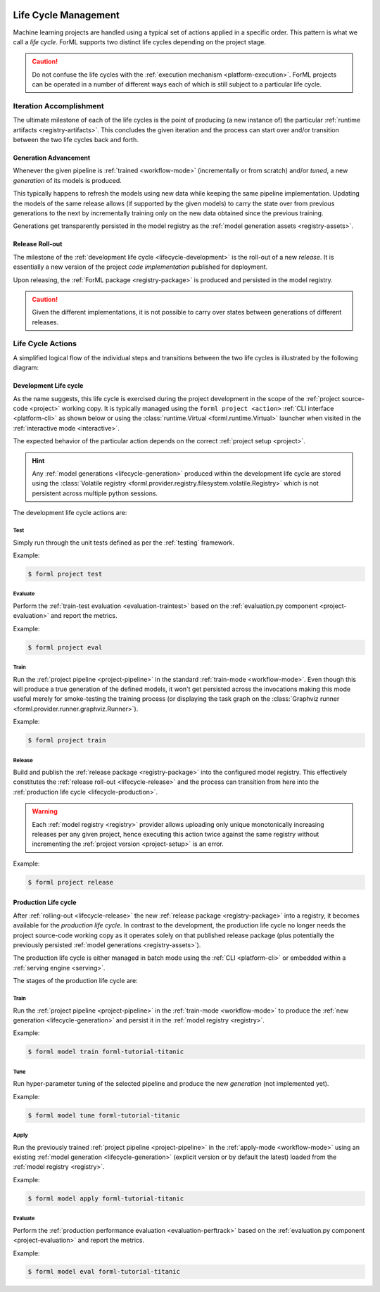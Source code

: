  .. Licensed to the Apache Software Foundation (ASF) under one
    or more contributor license agreements.  See the NOTICE file
    distributed with this work for additional information
    regarding copyright ownership.  The ASF licenses this file
    to you under the Apache License, Version 2.0 (the
    "License"); you may not use this file except in compliance
    with the License.  You may obtain a copy of the License at
 ..   http://www.apache.org/licenses/LICENSE-2.0
 .. Unless required by applicable law or agreed to in writing,
    software distributed under the License is distributed on an
    "AS IS" BASIS, WITHOUT WARRANTIES OR CONDITIONS OF ANY
    KIND, either express or implied.  See the License for the
    specific language governing permissions and limitations
    under the License.

.. _lifecycle:

Life Cycle Management
=====================

Machine learning projects are handled using a typical set of actions applied in a specific
order. This pattern is what we call a *life cycle*. ForML supports two distinct life cycles
depending on the project stage.

.. caution::
   Do not confuse the life cycles with the :ref:`execution mechanism <platform-execution>`. ForML
   projects can be operated in a number of different ways each of which is still subject to a
   particular life cycle.


Iteration Accomplishment
------------------------

The ultimate milestone of each of the life cycles is the point of producing (a new instance of)
the particular :ref:`runtime artifacts <registry-artifacts>`. This concludes the given iteration
and the process can start over and/or transition between the two life cycles back and forth.

.. _lifecycle-generation:

Generation Advancement
^^^^^^^^^^^^^^^^^^^^^^

Whenever the given pipeline is :ref:`trained <workflow-mode>` (incrementally or from scratch)
and/or *tuned*, a new *generation* of its models is produced.

This typically happens to refresh the models using new data while keeping the same pipeline
implementation. Updating the models of the same release allows (if supported by the given models)
to carry the state over from previous generations to the next by incrementally training only on
the new data obtained since the previous training.

Generations get transparently persisted in the model registry as the :ref:`model generation assets
<registry-assets>`.

.. _lifecycle-release:

Release Roll-out
^^^^^^^^^^^^^^^^

The milestone of the :ref:`development life cycle <lifecycle-development>` is the roll-out of a new
*release*. It is essentially a new version of the project *code implementation* published for
deployment.

Upon releasing, the :ref:`ForML package <registry-package>` is produced and persisted in the
model registry.

.. caution::
   Given the different implementations, it is not possible to carry over states between generations
   of different releases.

.. _lifecycle-actions:

Life Cycle Actions
------------------

A simplified logical flow of the individual steps and transitions between the two life cycles is
illustrated by the following diagram:


.. md-mermaid::

    flowchart TB
        subgraph production [Production Life Cycle]
            train[Train / Tune] -- Generation Advancement --> apply([Apply / Serve])
            apply --> applyeval(Evaluate)
            applyeval -- Metrics --> renew{Renew?} -- No --> apply
            renew -- Yes --> how{How?} -- Refresh --> train
        end

        subgraph development [Development Life Cycle]
            how -- Reimplement --> implement(Explore / Implement)
            implement --> traineval(Test + Evaluate)
            traineval --> ready{Ready?} -- No --> implement
            ready -- Yes --> release[(Release)] -- Release Roll-out --> train
        end
        init((Init)) --> implement

.. _lifecycle-development:

Development Life cycle
^^^^^^^^^^^^^^^^^^^^^^

As the name suggests, this life cycle is exercised during the project development in the scope of
the :ref:`project source-code <project>` working copy. It is typically managed using the ``forml
project <action>`` :ref:`CLI interface <platform-cli>` as shown below or using the
:class:`runtime.Virtual <forml.runtime.Virtual>` launcher when visited in the :ref:`interactive
mode <interactive>`.

The expected behavior of the particular action depends on the correct :ref:`project setup
<project>`.

.. hint::
   Any :ref:`model generations <lifecycle-generation>` produced within the development life cycle
   are stored using the :class:`Volatile registry
   <forml.provider.registry.filesystem.volatile.Registry>` which is not persistent across multiple
   python sessions.

The development life cycle actions are:

Test
""""

Simply run through the unit tests defined as per the :ref:`testing` framework.

Example:

.. code-block:: console

    $ forml project test

Evaluate
""""""""

Perform the :ref:`train-test evaluation <evaluation-traintest>` based on the
:ref:`evaluation.py component <project-evaluation>` and report the metrics.

Example:

.. code-block:: console

    $ forml project eval

Train
"""""

Run the :ref:`project pipeline <project-pipeline>` in the standard :ref:`train-mode
<workflow-mode>`. Even though this will produce a true generation of the defined models, it won't
get persisted across the invocations making this mode useful merely for smoke-testing the
training process (or displaying the task graph on the :class:`Graphviz runner
<forml.provider.runner.graphviz.Runner>`).

Example:

.. code-block:: console

    $ forml project train

Release
"""""""

Build and publish the :ref:`release package <registry-package>` into the configured model
registry. This effectively constitutes the :ref:`release roll-out <lifecycle-release>` and the
process can transition from here into the :ref:`production life cycle <lifecycle-production>`.

.. warning::
   Each :ref:`model registry <registry>` provider allows uploading only unique monotonically
   increasing releases per any given project, hence executing this action twice against the
   same registry without incrementing the :ref:`project version <project-setup>` is an error.

Example:

.. code-block:: console

    $ forml project release


.. _lifecycle-production:

Production Life cycle
^^^^^^^^^^^^^^^^^^^^^

After :ref:`rolling-out <lifecycle-release>` the new :ref:`release package <registry-package>`
into a registry, it becomes available for the *production life cycle*. In contrast to the
development, the production life cycle no longer needs the project source-code working copy as it
operates solely on that published release package (plus potentially the previously persisted
:ref:`model generations <registry-assets>`).

The production life cycle is either managed in batch mode using the :ref:`CLI <platform-cli>` or
embedded within a :ref:`serving engine <serving>`.

The stages of the production life cycle are:

Train
"""""

Run the :ref:`project pipeline <project-pipeline>` in the :ref:`train-mode <workflow-mode>` to
produce the :ref:`new generation <lifecycle-generation>` and persist it in the :ref:`model registry
<registry>`.

Example:

.. code-block:: console

    $ forml model train forml-tutorial-titanic

Tune
""""

Run hyper-parameter tuning of the selected pipeline and produce the new *generation* (not
implemented yet).

Example:

.. code-block:: console

    $ forml model tune forml-tutorial-titanic

.. todo:: Tuning support is currently still pending.

Apply
"""""

Run the previously trained :ref:`project pipeline <project-pipeline>` in the :ref:`apply-mode
<workflow-mode>` using an existing :ref:`model generation <lifecycle-generation>` (explicit
version or by default the latest) loaded from the :ref:`model registry <registry>`.

Example:

.. code-block:: console

    $ forml model apply forml-tutorial-titanic

.. seealso::
   In addition to this command-line-based batch mechanism, the :ref:`serving engine <serving>`
   together with the :ref:`application concept <application>` is another way of performing the
   *apply* action of the production life cycle.

Evaluate
""""""""

Perform the :ref:`production performance evaluation <evaluation-perftrack>` based on the
:ref:`evaluation.py component <project-evaluation>` and report the metrics.

Example:

.. code-block:: console

    $ forml model eval forml-tutorial-titanic
